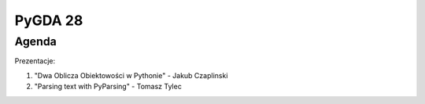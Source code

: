 PyGDA 28
========

Agenda
------

Prezentacje:

1. "Dwa Oblicza Obiektowości w Pythonie" - Jakub Czaplinski

2. "Parsing text with PyParsing" - Tomasz Tylec

